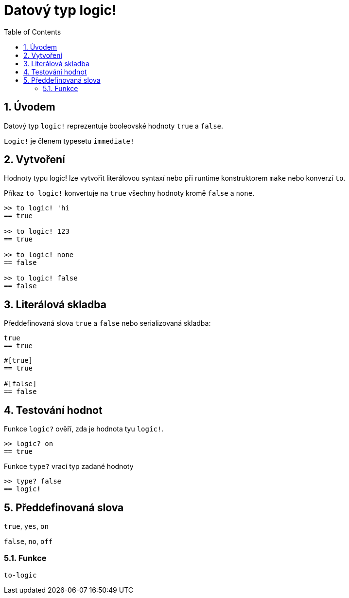 = Datový typ logic!
:toc:
:numbered:


== Úvodem

Datový typ `logic!` reprezentuje booleovské hodnoty `true` a `false`.

`Logic!` je členem typesetu `immediate!`

== Vytvoření

Hodnoty typu logic! lze vytvořit literálovou syntaxí nebo při runtime konstruktorem `make` nebo konverzí `to`.


Příkaz `to logic!` konvertuje na `true` všechny hodnoty kromě `false` a `none`.

```red
>> to logic! 'hi
== true

>> to logic! 123
== true

>> to logic! none
== false

>> to logic! false
== false
```


== Literálová skladba

Předdefinovaná slova `true` a `false` nebo serializovaná skladba:

```red
true
== true
```

```red
#[true]
== true

#[false]
== false
```

== Testování hodnot

Funkce `logic?` ověří, zda je hodnota tyu `logic!`.

```red
>> logic? on
== true
```

Funkce `type?` vrací typ zadané hodnoty

```red
>> type? false
== logic!
```


== Předdefinovaná slova


`true`, `yes`, `on`

`false`, `no`, `off`

=== Funkce

`to-logic`